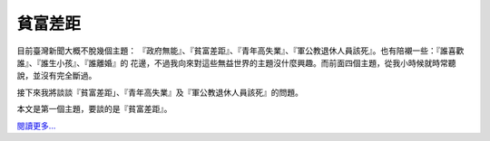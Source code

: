 貧富差距
================================================================================





目前臺灣新聞大概不脫幾個主題： 『政府無能』、『貧富差距』、『青年高失業』、『軍公教退休人員該死』。也有陪襯一些：『誰喜歡誰』、『誰生小孩』、『誰離婚』的
花邊，不過我向來對這些無益世界的主題沒什麼興趣。而前面四個主題，從我小時候就時常聽說，並沒有完全斷過。

接下來我將談談『貧富差距」、『青年高失業』及『軍公教退休人員該死』的問題。

本文是第一個主題，要談的是『貧富差距』。




`閱讀更多…`_

.. _閱讀更多…: http://www.hoamon.info/blog/2012/11/05/wealth_gap.html


.. author:: default
.. categories:: chinese
.. tags:: tax, zhong-wen, finance, politics
.. comments::